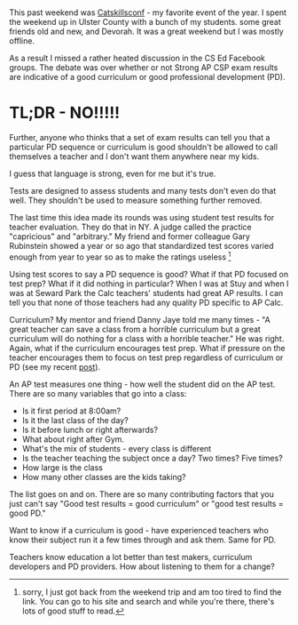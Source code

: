 #+BEGIN_COMMENT
.. title: A test result is just a test result
.. slug: ap-results-measure-of-curriculum
.. date: 2017-10-15 20:17:21 UTC-04:00
.. tags: cs, policy, education, assessment
.. category: 
.. link: 
.. description: 
.. type: text
#+END_COMMENT

* 
This past weekend was [[http://catskillsconf.com][Catskillsconf]] - my favorite event of the
year. I spent the weekend up in Ulster County with a bunch of my
students. some great friends old and new, and Devorah. It was a great
weekend but I was mostly offline.

As a result I missed a rather heated discussion in the CS Ed Facebook
groups. The debate was over whether or not Strong AP CSP exam results
are indicative of a good curriculum or good professional development (PD).

* TL;DR - NO!!!!!

Further, anyone who thinks that a set of exam results can tell you
that a particular PD sequence or curriculum is good shouldn't be
allowed to call themselves a teacher and I don't want them anywhere
near my kids.

I guess that language is strong, even for me but it's true.

Tests are designed to assess students and many tests don't even do
that well. They shouldn't be used to measure something further
removed.

The last time this idea made its rounds was using student test results
for teacher evaluation. They do that in NY. A judge called the
practice "capricious" and "arbitrary." My friend and former
colleague Gary Rubinstein showed a year or so ago that standardized
test scores varied enough from year to year so as to make the ratings
useless [fn::sorry, I just got back from the weekend trip and am too tired
to find the link. You can go to his site and search and while you're
there, there's lots of good stuff to read.] 

Using test scores to say a PD sequence is good? What if that PD
focused on test prep? What if it did nothing in particular? When I was
at Stuy and when I was at Seward Park the Calc teachers' students had
great AP results. I can tell you that none of those teachers had any
quality PD specific to AP Calc.

Curriculum? My mentor and friend Danny Jaye told me many times - "A
great teacher can save a class from a  horrible curriculum but a great
curriculum will do nothing for a class with a horrible teacher." He
was right. Again, what if the curriculum encourages test prep. What if
pressure on the teacher encourages them to focus on test prep
regardless of curriculum or PD (see my recent [[http://cestlaz.github.io/posts/standards-who-for][post]]).

An AP test measures one thing - how well the student did on the AP
test. There are so many variables that go into a class:

- Is it first period at 8:00am?
- Is it the last class of the day?
- Is it before lunch or right afterwards?
- What about right after Gym.
- What's the mix of students - every class is different
- Is the teacher teaching the subject once a day? Two times? Five
  times?
- How large is the class
- How many other classes are the kids taking?

The list goes on and on. There are so many contributing factors that
you just can't say "Good test results = good curriculum" or "good test
results = good PD."

Want to know if a curriculum is good - have experienced teachers who
know their subject run it a few times through and ask them. Same for
PD.

Teachers know education a lot better than test makers, curriculum
developers and PD providers. How about listening to them for a change?




